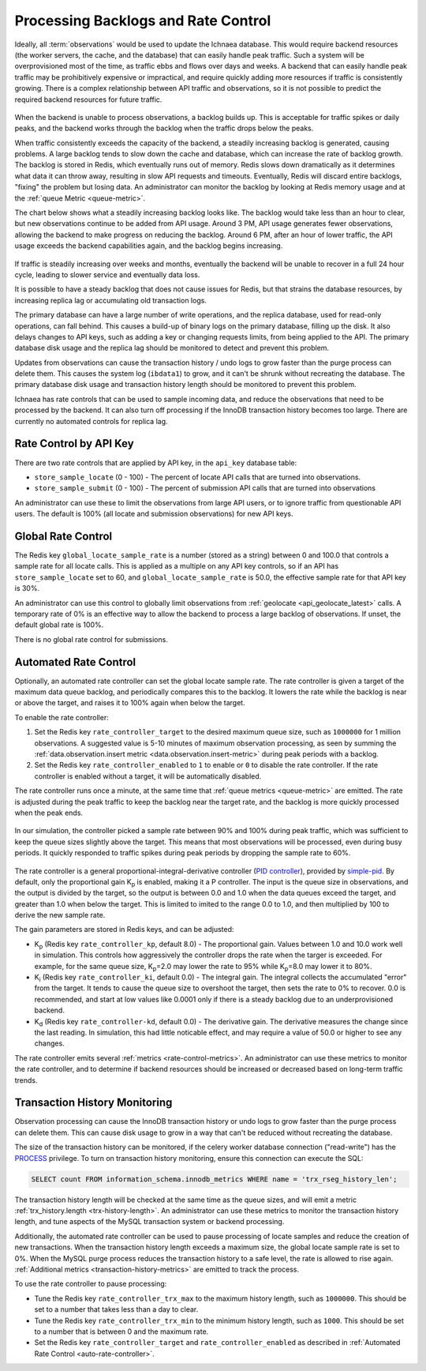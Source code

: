 .. _rate_control:

====================================
Processing Backlogs and Rate Control
====================================

Ideally, all :term:`observations` would be used to update the Ichnaea database.
This would require backend resources (the worker servers, the cache,
and the database) that can easily handle peak traffic. Such a system will be
overprovisioned most of the time, as traffic ebbs and flows over days and weeks.
A backend that can easily handle peak traffic may be prohibitively expensive or
impractical, and require quickly adding more resources if traffic is
consistently growing. There is a complex relationship between API traffic and
observations, so it is not possible to predict the required backend resources
for future traffic.

.. Source document:
.. https://docs.google.com/spreadsheets/d/13L6RTfr-ttevGJYRrhxFkIJtssr2I4sKgRYYlJU3MFE/edit?usp=sharing

.. figure:: images/monthly_traffic.svg
   :width: 700px
   :height: 430px
   :align: center
   :alt: Monthly traffic to service. There is a daily cycle as well as a weekly cycle, and the trend is up.

When the backend is unable to process observations, a backlog builds up. This
is acceptable for traffic spikes or daily peaks, and the backend works through
the backlog when the traffic drops below the peaks.

When traffic consistently exceeds the capacity of the backend, a steadily
increasing backlog is generated, causing problems.  A large backlog tends to
slow down the cache and database, which can increase the rate of backlog growth.
The backlog is stored in Redis, which eventually runs out of memory. Redis
slows down dramatically as it determines what data it can throw away, resulting
in slow API requests and timeouts.  Eventually, Redis will discard entire
backlogs, "fixing" the problem but losing data.  An administrator can monitor
the backlog by looking at Redis memory usage and at the :ref:`queue Metric
<queue-metric>`.

The chart below shows what a steadily increasing backlog looks like. The
backlog would take less than an hour to clear, but new observations continue to
be added from API usage.  Around 3 PM, API usage generates fewer observations,
allowing the backend to make progress on reducing the backlog. Around 6 PM,
after an hour of lower traffic, the API usage exceeds the backend capabilities
again, and the backlog begins increasing.

.. Source document:
.. https://docs.google.com/spreadsheets/d/1FQMB6tof7atdrWY_hqwL5t-PBjVklktjF56u8ZJ1lZw/edit?usp=sharing

.. figure:: images/backlog_due_to_excess_observations.svg
   :width: 700px
   :height: 430px
   :align: center
   :alt: A backlog builds up from 6 AM to 3 PM, takes nearly 3 hours to clear, and starts building again.

If traffic is steadily increasing over weeks and months, eventually the backend
will be unable to recover in a full 24 hour cycle, leading to slower service
and eventually data loss.

It is possible to have a steady backlog that does not cause issues for Redis,
but that strains the database resources, by increasing replica lag or
accumulating old transaction logs.

The primary database can have a large number of write operations, and the
replica database, used for read-only operations, can fall behind. This causes a
build-up of binary logs on the primary database, filling up the disk. It also
delays changes to API keys, such as adding a key or changing requests limits,
from being applied to the API. The primary database disk usage and the replica
lag should be monitored to detect and prevent this problem.

Updates from observations can cause the transaction history / undo logs to grow
faster than the purge process can delete them. This causes the system log
(``ibdata1``) to grow, and it can't be shrunk without recreating the database.
The primary database disk usage and transaction history length should be
monitored to prevent this problem.

Ichnaea has rate controls that can be used to sample incoming data, and reduce
the observations that need to be processed by the backend. It can also turn
off processing if the InnoDB transaction history becomes too large. There are
currently no automated controls for replica lag.

Rate Control by API Key
=======================
There are two rate controls that are applied by API key, in the ``api_key``
database table:

* ``store_sample_locate`` (0 - 100) - The percent of locate API calls that are
  turned into observations.
* ``store_sample_submit`` (0 - 100) - The percent of submission API calls that
  are turned into observations

An administrator can use these to limit the observations from large API users,
or to ignore traffic from questionable API users. The default is 100% (all
locate and submission observations) for new API keys.

.. _global-rate-control:

Global Rate Control
===================
The Redis key ``global_locate_sample_rate`` is a number (stored as a string)
between 0 and 100.0 that controls a sample rate for all locate calls. This is
applied as a multiple on any API key controls, so if an API has
``store_sample_locate`` set to 60, and ``global_locate_sample_rate`` is 50.0,
the effective sample rate for that API key is 30%.

An administrator can use this control to globally limit observations from
:ref:`geolocate <api_geolocate_latest>` calls. A temporary rate of 0% is an
effective way to allow the backend to process a large backlog of observations.
If unset, the default global rate is 100%.

There is no global rate control for submissions.

.. _auto-rate-controller:

Automated Rate Control
======================
Optionally, an automated rate controller can set the global locate sample rate.
The rate controller is given a target of the maximum data queue backlog, and
periodically compares this to the backlog. It lowers the rate while the backlog
is near or above the target, and raises it to 100% again when below the target.

To enable the rate controller:

1. Set the Redis key ``rate_controller_target`` to the desired maximum queue
   size, such as ``1000000`` for 1 million observations. A suggested value is
   5-10 minutes of maximum observation processing, as seen by summing the
   :ref:`data.observation.insert metric <data.observation.insert-metric>`
   during peak periods with a backlog.
2. Set the Redis key ``rate_controller_enabled`` to ``1`` to enable or ``0``
   to disable the rate controller. If the rate controller is enabled without
   a target, it will be automatically disabled.

The rate controller runs once a minute, at the same time that
:ref:`queue metrics <queue-metric>` are emitted. The rate is adjusted during
the peak traffic to keep the backlog near the target rate, and the backlog is
more quickly processed when the peak ends.

.. Source document:
.. https://docs.google.com/spreadsheets/d/1FQMB6tof7atdrWY_hqwL5t-PBjVklktjF56u8ZJ1lZw/edit?usp=sharing

.. figure:: images/backlog_with_rate_control.svg
   :width: 700px
   :height: 430px
   :align: center
   :alt: The backlog reaches a maximum around the target, and clears more quickly when the input reduces

In our simulation, the controller picked a sample rate between 90% and 100%
during peak traffic, which was sufficient to keep the queue sizes slightly
above the target. This means that most observations will be processed, even
during busy periods. It quickly responded to traffic spikes during peak
periods by dropping the sample rate to 60%.

.. Source document:
.. https://docs.google.com/spreadsheets/d/1FQMB6tof7atdrWY_hqwL5t-PBjVklktjF56u8ZJ1lZw/edit?usp=sharing

.. figure:: images/sample_rate_during_backlog.svg
   :width: 700px
   :height: 430px
   :align: center
   :alt: The sample rate drops to around 90% during peaks, and to 50% during an input spike.

The rate controller is a general proportional-integral-derivative controller
(`PID controller`_), provided by `simple-pid`_.  By default, only the
proportional gain K\ :sub:`p` is enabled, making it a P controller. The input
is the queue size in observations, and the output is divided by the target, so
the output is between 0.0 and 1.0 when the data queues exceed the target, and
greater than 1.0 when below the target. This is limited to imited to the range
0.0 to 1.0, and then multiplied by 100 to derive the new sample rate.

.. _`PID controller`: https://en.wikipedia.org/wiki/PID_controller
.. _`simple-pid`: https://simple-pid.readthedocs.io/en/latest/

The gain parameters are stored in Redis keys, and can be adjusted:

* K\ :sub:`p` (Redis key ``rate_controller_kp``, default 8.0) - The
  proportional gain. Values between 1.0 and 10.0 work well in simulation.
  This controls how aggressively the controller drops the rate when the
  targer is exceeded. For example, for the same queue size,
  K\ :sub:`p`\ =2.0 may lower the rate to 95% while K\ :sub:`p`\ =8.0
  may lower it to 80%.
* K\ :sub:`i` (Redis key ``rate_controller_ki``, default 0.0) - The integral
  gain. The integral collects the accumulated "error" from the target. It tends
  to cause the queue size to overshoot the target, then sets the rate to 0% to
  recover. 0.0 is recommended, and start at low values like 0.0001 only if
  there is a steady backlog due to an underprovisioned backend.
* K\ :sub:`d` (Redis key ``rate_controller-kd``, default 0.0) - The derivative
  gain. The derivative measures the change since the last reading. In
  simulation, this had little noticable effect, and may require a value of
  50.0 or higher to see any changes.

The rate controller emits several :ref:`metrics <rate-control-metrics>`.
An administrator can use these metrics to monitor the rate controller, and to
determine if backend resources should be increased or decreased based on
long-term traffic trends.

.. _transaction-history-monitoring:

Transaction History Monitoring
==============================
Observation processing can cause the InnoDB transaction history or undo logs
to grow faster than the purge process can delete them. This can cause disk
usage to grow in a way that can't be reduced without recreating the
database.

The size of the transaction history can be monitored, if the celery worker
database connection ("read-write") has the `PROCESS`_ privilege.  To turn on
transaction history monitoring, ensure this connection can execute the SQL:

.. code-block:: sql

    SELECT count FROM information_schema.innodb_metrics WHERE name = 'trx_rseg_history_len';

.. _`PROCESS`: https://dev.mysql.com/doc/refman/5.7/en/privileges-provided.html#priv_process

The transaction history length will be checked at the same time as the queue
sizes, and will emit a metric :ref:`trx_history.length <trx-history-length>`.
An administrator can use these metrics to monitor the transaction history
length, and tune aspects of the MySQL transaction system or backend processing.

Additionally, the automated rate controller can be used to pause processing
of locate samples and reduce the creation of new transactions. When the
transaction history length exceeds a maximum size, the global locate sample
rate is set to 0%. When the MySQL purge process reduces the transaction history
to a safe level, the rate is allowed to rise again.
:ref:`Additional metrics <transaction-history-metrics>` are emitted to track
the process.

To use the rate controller to pause processing:

* Tune the Redis key ``rate_controller_trx_max`` to the maximum history length,
  such as ``1000000``. This should be set to a number that takes less than a
  day to clear.
* Tune the Redis key ``rate_controller_trx_min`` to the minimum history length,
  such as ``1000``. This should be set to a number that is between 0 and the
  maximum rate.
* Set the Redis key ``rate_controller_target`` and ``rate_controller_enabled``
  as described in :ref:`Automated Rate Control <auto-rate-controller>`.
